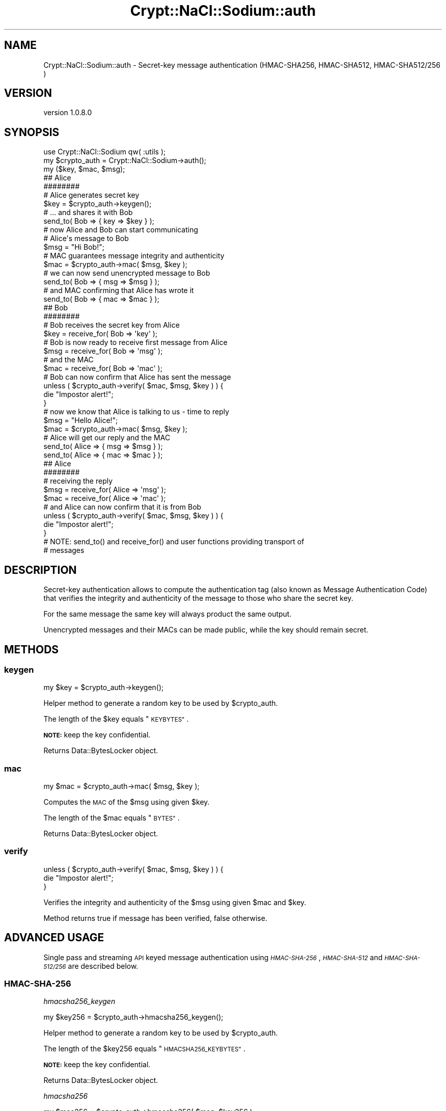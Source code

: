 .\" Automatically generated by Pod::Man 4.14 (Pod::Simple 3.40)
.\"
.\" Standard preamble:
.\" ========================================================================
.de Sp \" Vertical space (when we can't use .PP)
.if t .sp .5v
.if n .sp
..
.de Vb \" Begin verbatim text
.ft CW
.nf
.ne \\$1
..
.de Ve \" End verbatim text
.ft R
.fi
..
.\" Set up some character translations and predefined strings.  \*(-- will
.\" give an unbreakable dash, \*(PI will give pi, \*(L" will give a left
.\" double quote, and \*(R" will give a right double quote.  \*(C+ will
.\" give a nicer C++.  Capital omega is used to do unbreakable dashes and
.\" therefore won't be available.  \*(C` and \*(C' expand to `' in nroff,
.\" nothing in troff, for use with C<>.
.tr \(*W-
.ds C+ C\v'-.1v'\h'-1p'\s-2+\h'-1p'+\s0\v'.1v'\h'-1p'
.ie n \{\
.    ds -- \(*W-
.    ds PI pi
.    if (\n(.H=4u)&(1m=24u) .ds -- \(*W\h'-12u'\(*W\h'-12u'-\" diablo 10 pitch
.    if (\n(.H=4u)&(1m=20u) .ds -- \(*W\h'-12u'\(*W\h'-8u'-\"  diablo 12 pitch
.    ds L" ""
.    ds R" ""
.    ds C` ""
.    ds C' ""
'br\}
.el\{\
.    ds -- \|\(em\|
.    ds PI \(*p
.    ds L" ``
.    ds R" ''
.    ds C`
.    ds C'
'br\}
.\"
.\" Escape single quotes in literal strings from groff's Unicode transform.
.ie \n(.g .ds Aq \(aq
.el       .ds Aq '
.\"
.\" If the F register is >0, we'll generate index entries on stderr for
.\" titles (.TH), headers (.SH), subsections (.SS), items (.Ip), and index
.\" entries marked with X<> in POD.  Of course, you'll have to process the
.\" output yourself in some meaningful fashion.
.\"
.\" Avoid warning from groff about undefined register 'F'.
.de IX
..
.nr rF 0
.if \n(.g .if rF .nr rF 1
.if (\n(rF:(\n(.g==0)) \{\
.    if \nF \{\
.        de IX
.        tm Index:\\$1\t\\n%\t"\\$2"
..
.        if !\nF==2 \{\
.            nr % 0
.            nr F 2
.        \}
.    \}
.\}
.rr rF
.\" ========================================================================
.\"
.IX Title "Crypt::NaCl::Sodium::auth 3"
.TH Crypt::NaCl::Sodium::auth 3 "2015-12-27" "perl v5.32.0" "User Contributed Perl Documentation"
.\" For nroff, turn off justification.  Always turn off hyphenation; it makes
.\" way too many mistakes in technical documents.
.if n .ad l
.nh
.SH "NAME"
Crypt::NaCl::Sodium::auth \- Secret\-key message authentication (HMAC\-SHA256, HMAC\-SHA512, HMAC\-SHA512/256 )
.SH "VERSION"
.IX Header "VERSION"
version 1.0.8.0
.SH "SYNOPSIS"
.IX Header "SYNOPSIS"
.Vb 1
\&    use Crypt::NaCl::Sodium qw( :utils );
\&
\&    my $crypto_auth = Crypt::NaCl::Sodium\->auth();
\&
\&    my ($key, $mac, $msg);
\&
\&    ## Alice
\&    ########
\&
\&    # Alice generates secret key
\&    $key = $crypto_auth\->keygen();
\&
\&    # ... and shares it with Bob
\&    send_to( Bob => { key => $key } );
\&
\&    # now Alice and Bob can start communicating
\&
\&    # Alice\*(Aqs message to Bob
\&    $msg = "Hi Bob!";
\&
\&    # MAC guarantees message integrity and authenticity
\&    $mac = $crypto_auth\->mac( $msg, $key );
\&
\&    # we can now send unencrypted message to Bob
\&    send_to( Bob => { msg => $msg } );
\&
\&    # and MAC confirming that Alice has wrote it
\&    send_to( Bob => { mac => $mac } );
\&
\&    ## Bob
\&    ########
\&
\&    # Bob receives the secret key from Alice
\&    $key = receive_for( Bob => \*(Aqkey\*(Aq );
\&
\&    # Bob is now ready to receive first message from Alice
\&    $msg = receive_for( Bob => \*(Aqmsg\*(Aq );
\&
\&    # and the MAC
\&    $mac = receive_for( Bob => \*(Aqmac\*(Aq );
\&
\&    # Bob can now confirm that Alice has sent the message
\&    unless ( $crypto_auth\->verify( $mac, $msg, $key ) ) {
\&        die "Impostor alert!";
\&    }
\&
\&    # now we know that Alice is talking to us \- time to reply
\&    $msg = "Hello Alice!";
\&
\&    $mac = $crypto_auth\->mac( $msg, $key );
\&
\&    # Alice will get our reply and the MAC
\&    send_to( Alice => { msg => $msg } );
\&    send_to( Alice => { mac => $mac } );
\&
\&    ## Alice
\&    ########
\&
\&    # receiving the reply
\&    $msg = receive_for( Alice => \*(Aqmsg\*(Aq );
\&    $mac = receive_for( Alice => \*(Aqmac\*(Aq );
\&
\&    # and Alice can now confirm that it is from Bob
\&    unless ( $crypto_auth\->verify( $mac, $msg, $key ) ) {
\&        die "Impostor alert!";
\&    }
\&
\&    # NOTE: send_to() and receive_for() and user functions providing transport of
\&    # messages
.Ve
.SH "DESCRIPTION"
.IX Header "DESCRIPTION"
Secret-key authentication allows to compute the authentication tag (also known
as Message Authentication Code) that verifies the integrity and authenticity of
the message to those who share the secret key.
.PP
For the same message the same key will always product the same output.
.PP
Unencrypted messages and their MACs can be made public, while the key should
remain secret.
.SH "METHODS"
.IX Header "METHODS"
.SS "keygen"
.IX Subsection "keygen"
.Vb 1
\&    my $key = $crypto_auth\->keygen();
.Ve
.PP
Helper method to generate a random key to be used by \f(CW$crypto_auth\fR.
.PP
The length of the \f(CW$key\fR equals \*(L"\s-1KEYBYTES\*(R"\s0.
.PP
\&\fB\s-1NOTE:\s0\fR keep the key confidential.
.PP
Returns Data::BytesLocker object.
.SS "mac"
.IX Subsection "mac"
.Vb 1
\&    my $mac = $crypto_auth\->mac( $msg, $key );
.Ve
.PP
Computes the \s-1MAC\s0 of the \f(CW$msg\fR using given \f(CW$key\fR.
.PP
The length of the \f(CW$mac\fR equals \*(L"\s-1BYTES\*(R"\s0.
.PP
Returns Data::BytesLocker object.
.SS "verify"
.IX Subsection "verify"
.Vb 3
\&    unless ( $crypto_auth\->verify( $mac, $msg, $key ) ) {
\&        die "Impostor alert!";
\&    }
.Ve
.PP
Verifies the integrity and authenticity of the \f(CW$msg\fR using given \f(CW$mac\fR and \f(CW$key\fR.
.PP
Method returns true if message has been verified, false otherwise.
.SH "ADVANCED USAGE"
.IX Header "ADVANCED USAGE"
Single pass and streaming \s-1API\s0 keyed message authentication using \fI\s-1HMAC\-SHA\-256\s0\fR,
\&\fI\s-1HMAC\-SHA\-512\s0\fR and \fI\s-1HMAC\-SHA\-512/256\s0\fR are described below.
.SS "\s-1HMAC\-SHA\-256\s0"
.IX Subsection "HMAC-SHA-256"
\fIhmacsha256_keygen\fR
.IX Subsection "hmacsha256_keygen"
.PP
.Vb 1
\&    my $key256 = $crypto_auth\->hmacsha256_keygen();
.Ve
.PP
Helper method to generate a random key to be used by \f(CW$crypto_auth\fR.
.PP
The length of the \f(CW$key256\fR equals \*(L"\s-1HMACSHA256_KEYBYTES\*(R"\s0.
.PP
\&\fB\s-1NOTE:\s0\fR keep the key confidential.
.PP
Returns Data::BytesLocker object.
.PP
\fIhmacsha256\fR
.IX Subsection "hmacsha256"
.PP
.Vb 1
\&    my $mac256 = $crypto_auth\->hmacsha256( $msg, $key256 );
.Ve
.PP
Computes the \s-1MAC\s0 of the \f(CW$msg\fR using given \f(CW$key256\fR.
.PP
The length of the \f(CW$mac256\fR equals \*(L"\s-1HMACSHA256_BYTES\*(R"\s0.
.PP
Returns Data::BytesLocker object.
.PP
\fIhmacsha256_verify\fR
.IX Subsection "hmacsha256_verify"
.PP
.Vb 3
\&    unless ( $crypto_auth\->hmacsha256_verify( $mac256, $msg, $key256 ) ) {
\&        die "Impostor alert!";
\&    }
.Ve
.PP
Verifies the integrity and authenticity of the \f(CW$msg\fR using given \f(CW$mac256\fR and
\&\f(CW$key256\fR.
.PP
Method returns true if message has been verified, false otherwise.
.PP
\&\fB\s-1NOTE:\s0\fR this function supports a key of arbitrary length, allowing it to be
used with the multi-part \s-1API.\s0
.PP
\fIMulti-part \s-1API\s0\fR
.IX Subsection "Multi-part API"
.PP
Multi-part computation is also supported.
.PP
.Vb 1
\&    my $ctx256 = $crypto_auth\->hmacsha256_init( $key );
\&
\&    $ctx256\->update( $msgX );
\&    $ctx256\->update( $msgY )\->update( $msgZ, ... );
\&
\&    my $mac256 = $ctx256\->final();
\&
\&    my $msgXYZ = join(\*(Aq\*(Aq, $msgX, $msgY, $msgZ, ...);
\&    unless ( $crypto_auth\->hmacsha256_verify( $mac256, $msgXYZ, $key) ) {
\&        die "Impostor alert!";
\&    }
.Ve
.PP
hmacsha256_init
.IX Subsection "hmacsha256_init"
.PP
.Vb 1
\&    my $ctx256 = $crypto_auth\->hmacsha256_init( $key );
.Ve
.PP
Creates a context for multi-part computation using given \f(CW$key\fR.
.PP
\&\fB\s-1NOTE:\s0\fR this function supports a key of arbitrary length. Key larger then the
block size gets reduced to \f(CW\*(C`sha256($key)\*(C'\fR.
.PP
Returns \f(CW\*(C`Crypt::NaCl::Sodium::auth::hmacsha256stream\*(C'\fR object which encapsulates
the computation state of the \fI\s-1HMAC\-SHA\-256\s0\fR algorithm.
.PP
clone
.IX Subsection "clone"
.PP
.Vb 4
\&    while ( <> ) {
\&        $ctx256\->update( $_ );
\&        print "Line: $.: ", $ctx256\->clone\->final\->to_hex, "\en";
\&    }
.Ve
.PP
Returns a copy of \f(CW$ctx256\fR object, that contains the current computation
state.
.PP
update
.IX Subsection "update"
.PP
.Vb 1
\&    $ctx256\->update( $msgX, ... );
.Ve
.PP
Appends its arguments to the message for which the \s-1MAC\s0 is being calculated.
.PP
Returns the \f(CW$ctx256\fR object itself.
.PP
final
.IX Subsection "final"
.PP
.Vb 1
\&    my $mac256 = $ctx256\->final();
.Ve
.PP
Computes the final \s-1MAC\s0 of the input data.
.PP
Returns Data::BytesLocker object.
.SS "\s-1HMAC\-SHA\-512\s0"
.IX Subsection "HMAC-SHA-512"
\fIhmacsha512_keygen\fR
.IX Subsection "hmacsha512_keygen"
.PP
.Vb 1
\&    my $key512 = $crypto_auth\->hmacsha512_keygen();
.Ve
.PP
Helper method to generate a random key to be used by \f(CW$crypto_auth\fR.
.PP
The length of the \f(CW$key512\fR equals \*(L"\s-1HMACSHA512_KEYBYTES\*(R"\s0.
.PP
\&\fB\s-1NOTE:\s0\fR keep the key confidential.
.PP
Returns Data::BytesLocker object.
.PP
\fIhmacsha512\fR
.IX Subsection "hmacsha512"
.PP
.Vb 1
\&    my $mac512 = $crypto_auth\->hmacsha512( $msg, $key512 );
.Ve
.PP
Computes the \s-1MAC\s0 of the \f(CW$msg\fR using given \f(CW$key512\fR.
.PP
The length of the \f(CW$mac512\fR equals \*(L"\s-1HMACSHA512_BYTES\*(R"\s0.
.PP
Returns Data::BytesLocker object.
.PP
\fIhmacsha512_verify\fR
.IX Subsection "hmacsha512_verify"
.PP
.Vb 3
\&    unless ( $crypto_auth\->hmacsha512_verify( $mac512, $msg, $key512 ) ) {
\&        die "Impostor alert!";
\&    }
.Ve
.PP
Verifies the integrity and authenticity of the \f(CW$msg\fR using given \f(CW$mac512\fR and
\&\f(CW$key512\fR.
.PP
Method returns true if message has been verified, false otherwise.
.PP
\&\fB\s-1NOTE:\s0\fR this function supports a key of arbitrary length, allowing it to be
used with the multi-part \s-1API.\s0
.PP
\fIMulti-part \s-1API\s0\fR
.IX Subsection "Multi-part API"
.PP
Multi-part computation is also supported.
.PP
.Vb 1
\&    my $ctx512 = $crypto_auth\->hmacsha512_init( $key );
\&
\&    $ctx512\->update( $msgX );
\&    $ctx512\->update( $msgY )\->update( $msgZ, ... );
\&
\&    my $mac512 = $ctx512\->final();
\&
\&    my $msgXYZ = join(\*(Aq\*(Aq, $msgX, $msgY, $msgZ, ...);
\&    unless ( $crypto_auth\->hmacsha512_verify( $mac512, $msgXYZ, $key) ) {
\&        die "Impostor alert!";
\&    }
.Ve
.PP
hmacsha512_init
.IX Subsection "hmacsha512_init"
.PP
.Vb 1
\&    my $ctx512 = $crypto_auth\->hmacsha512_init( $key );
.Ve
.PP
Creates a context for multi-part computation using given \f(CW$key\fR.
.PP
\&\fB\s-1NOTE:\s0\fR this function supports a key of arbitrary length. Key larger then the
block size gets reduced to \f(CW\*(C`sha512($key)\*(C'\fR.
.PP
Returns \f(CW\*(C`Crypt::NaCl::Sodium::auth::hmacsha512stream\*(C'\fR object which encapsulates
the computation state of the \fI\s-1HMAC\-SHA\-512\s0\fR algorithm.
.PP
clone
.IX Subsection "clone"
.PP
.Vb 4
\&    while ( <> ) {
\&        $ctx512\->update( $_ );
\&        print "Line: $.: ", $ctx512\->clone\->final\->to_hex, "\en";
\&    }
.Ve
.PP
Returns a copy of \f(CW$ctx512\fR object, that contains the current computation
state.
.PP
update
.IX Subsection "update"
.PP
.Vb 1
\&    $ctx512\->update( $msgX, ... );
.Ve
.PP
Appends its arguments to the message for which the \s-1MAC\s0 is being calculated.
.PP
Returns the \f(CW$ctx512\fR object itself.
.PP
final
.IX Subsection "final"
.PP
.Vb 1
\&    my $mac512 = $ctx512\->final();
.Ve
.PP
Computes the final \s-1MAC\s0 of the input data.
.PP
Returns Data::BytesLocker object.
.SS "\s-1HMAC\-SHA\-512/256\s0"
.IX Subsection "HMAC-SHA-512/256"
\fIhmacsha512256_keygen\fR
.IX Subsection "hmacsha512256_keygen"
.PP
.Vb 1
\&    my $key512256 = $crypto_auth\->hmacsha512256_keygen();
.Ve
.PP
Helper method to generate a random key to be used by \f(CW$crypto_auth\fR.
.PP
The length of the \f(CW$key512256\fR equals \*(L"\s-1HMACSHA512256_KEYBYTES\*(R"\s0.
.PP
\&\fB\s-1NOTE:\s0\fR keep the key confidential.
.PP
Returns Data::BytesLocker object.
.PP
\fIhmacsha512256\fR
.IX Subsection "hmacsha512256"
.PP
.Vb 1
\&    my $mac512256 = $crypto_auth\->hmacsha512256( $msg, $key512256 );
.Ve
.PP
Computes the \s-1MAC\s0 of the \f(CW$msg\fR using given \f(CW$key512256\fR.
.PP
The length of the \f(CW$mac512256\fR equals \*(L"\s-1HMACSHA512256_BYTES\*(R"\s0.
.PP
Returns Data::BytesLocker object.
.PP
\fIhmacsha512256_verify\fR
.IX Subsection "hmacsha512256_verify"
.PP
.Vb 3
\&    unless ( $crypto_auth\->hmacsha512256_verify( $mac512256, $msg, $key512256 ) ) {
\&        die "Impostor alert!";
\&    }
.Ve
.PP
Verifies the integrity and authenticity of the \f(CW$msg\fR using given \f(CW$mac512256\fR and
\&\f(CW$key512256\fR.
.PP
Method returns true if message has been verified, false otherwise.
.PP
\&\fB\s-1NOTE:\s0\fR this function supports a key of arbitrary length, allowing it to be
used with the multi-part \s-1API.\s0
.PP
\fIMulti-part \s-1API\s0\fR
.IX Subsection "Multi-part API"
.PP
Multi-part computation is also supported.
.PP
.Vb 1
\&    my $ctx512256 = $crypto_auth\->hmacsha512256_init( $key );
\&
\&    $ctx512256\->update( $msgX );
\&    $ctx512256\->update( $msgY )\->update( $msgZ, ... );
\&
\&    my $mac512256 = $ctx512256\->final();
\&
\&    my $msgXYZ = join(\*(Aq\*(Aq, $msgX, $msgY, $msgZ, ...);
\&    unless ( $crypto_auth\->hmacsha512256_verify( $mac512256, $msgXYZ, $key) ) {
\&        die "Impostor alert!";
\&    }
.Ve
.PP
hmacsha512256_init
.IX Subsection "hmacsha512256_init"
.PP
.Vb 1
\&    my $ctx512256 = $crypto_auth\->hmacsha512256_init( $key );
.Ve
.PP
Creates a context for multi-part computation using given \f(CW$key\fR.
.PP
\&\fB\s-1NOTE:\s0\fR this function supports a key of arbitrary length. Key larger then the
block size gets reduced to \f(CW\*(C`sha512($key)\*(C'\fR.
.PP
Returns \f(CW\*(C`Crypt::NaCl::Sodium::auth::hmacsha512256stream\*(C'\fR object which encapsulates
the computation state of the \fI\s-1HMAC\-SHA\-512/256\s0\fR algorithm.
.PP
clone
.IX Subsection "clone"
.PP
.Vb 4
\&    while ( <> ) {
\&        $ctx512256\->update( $_ );
\&        print "Line: $.: ", $ctx512256\->clone\->final\->to_hex, "\en";
\&    }
.Ve
.PP
Returns a copy of \f(CW$ctx512256\fR object, that contains the current computation
state.
.PP
update
.IX Subsection "update"
.PP
.Vb 1
\&    $ctx512256\->update( $msgX, ... );
.Ve
.PP
Appends its arguments to the message for which the \s-1MAC\s0 is being calculated.
.PP
Returns the \f(CW$ctx512256\fR object itself.
.PP
final
.IX Subsection "final"
.PP
.Vb 1
\&    my $mac512256 = $ctx512256\->final();
.Ve
.PP
Computes the final \s-1MAC\s0 of the input data.
.PP
Returns Data::BytesLocker object.
.SH "CONSTANTS"
.IX Header "CONSTANTS"
.SS "\s-1KEYBYTES\s0"
.IX Subsection "KEYBYTES"
.Vb 1
\&    my $key_length = $crypto_auth\->KEYBYTES;
.Ve
.PP
Returns the length of key.
.SS "\s-1HMACSHA256_KEYBYTES\s0"
.IX Subsection "HMACSHA256_KEYBYTES"
.Vb 1
\&    my $key256_length = $crypto_auth\->HMACSHA256_KEYBYTES;
.Ve
.PP
Returns the length of key for \fI\s-1HMAC\-SHA\-256\s0\fR algorithm.
.SS "\s-1HMACSHA512_KEYBYTES\s0"
.IX Subsection "HMACSHA512_KEYBYTES"
.Vb 1
\&    my $key512_length = $crypto_auth\->HMACSHA512_KEYBYTES;
.Ve
.PP
Returns the length of key for \fI\s-1HMAC\-SHA\-512\s0\fR algorithm.
.SS "\s-1HMACSHA512256_KEYBYTES\s0"
.IX Subsection "HMACSHA512256_KEYBYTES"
.Vb 1
\&    my $key512256_length = $crypto_auth\->HMACSHA512256_KEYBYTES;
.Ve
.PP
Returns the length of key for \fI\s-1HMAC\-SHA\-512/256\s0\fR algorithm.
.SS "\s-1BYTES\s0"
.IX Subsection "BYTES"
.Vb 1
\&    my $mac_length = $crypto_auth\->BYTES;
.Ve
.PP
Returns the length of \s-1MAC.\s0
.SS "\s-1HMACSHA256_BYTES\s0"
.IX Subsection "HMACSHA256_BYTES"
.Vb 1
\&    my $mac256_length = $crypto_auth\->HMACSHA256_BYTES;
.Ve
.PP
Returns the length of \s-1MAC\s0 for \fI\s-1HMAC\-SHA\-256\s0\fR algorithm.
.SS "\s-1HMACSHA512_BYTES\s0"
.IX Subsection "HMACSHA512_BYTES"
.Vb 1
\&    my $mac512_length = $crypto_auth\->HMACSHA512_BYTES;
.Ve
.PP
Returns the length of \s-1MAC\s0 for \fI\s-1HMAC\-SHA\-512\s0\fR algorithm.
.SS "\s-1HMACSHA512256_BYTES\s0"
.IX Subsection "HMACSHA512256_BYTES"
.Vb 1
\&    my $mac512256_length = $crypto_auth\->HMACSHA512256_BYTES;
.Ve
.PP
Returns the length of \s-1MAC\s0 for \fI\s-1HMAC\-SHA\-512/256\s0\fR algorithm.
.SH "SECURITY MODEL"
.IX Header "SECURITY MODEL"
\&\f(CW\*(C`crypto_auth\*(C'\fR does not make any promises regarding \fIstrong\fR unforgeability;
perhaps one valid authenticator can be converted into another valid authenticator
for the same message. \f(CW\*(C`crypto_auth\*(C'\fR also does not make any promises regarding
\&\fItruncated unforgeability\fR.
.PP
Default value for \*(L"\s-1HMACSHA512_KEYBYTES\*(R"\s0 is \f(CW32\fR, while \s-1RFC4868\s0 recommends using
\&\f(CW64\fR bytes when used as authentication/integrity mechanism. The \f(CW\*(C`*_init()\*(C'\fR
functions however support keys of any length.
.SH "SEE ALSO"
.IX Header "SEE ALSO"
.IP "\(bu" 4
Data::BytesLocker \- guarded data storage
.IP "\(bu" 4
Secret-key message authentication: crypto_auth <http://nacl.cr.yp.to/auth.html>
.IP "\(bu" 4
Using \s-1HMAC\-SHA\-256, HMAC\-SHA\-384,\s0 and \s-1HMAC\-SHA\-512\s0 with IPsec <https://tools.ietf.org/html/rfc4868>
.SH "AUTHOR"
.IX Header "AUTHOR"
Alex J. G. Burzyński <ajgb@cpan.org>
.SH "COPYRIGHT AND LICENSE"
.IX Header "COPYRIGHT AND LICENSE"
This software is copyright (c) 2015 by Alex J. G. Burzyński <ajgb@cpan.org>.
.PP
This is free software; you can redistribute it and/or modify it under
the same terms as the Perl 5 programming language system itself.
